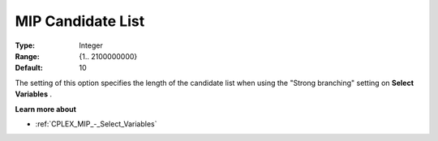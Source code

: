 .. _CPLEX_MIP_-_MIP_Cand_List:


MIP Candidate List
==================



:Type:	Integer	
:Range:	{1.. 2100000000}	
:Default:	10	



The setting of this option specifies the length of the candidate list when using the "Strong branching" setting on **Select Variables** .



**Learn more about** 

*	:ref:`CPLEX_MIP_-_Select_Variables`  



